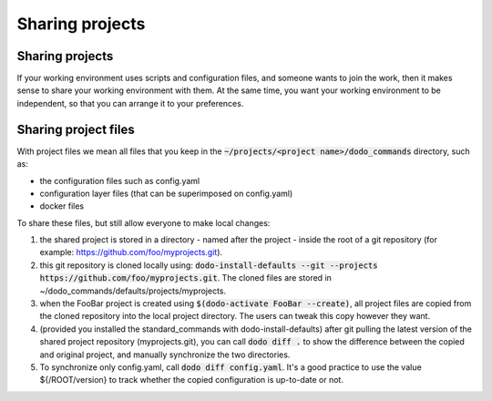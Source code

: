 .. _sharing_projects:

****************
Sharing projects
****************

Sharing projects
================

If your working environment uses scripts and configuration files, and someone wants to join the work, then it makes
sense to share your working environment with them. At the same time, you want your working environment to be independent,
so that you can arrange it to your preferences.

Sharing project files
=====================

With project files we mean all files that you keep in the :code:`~/projects/<project name>/dodo_commands` directory, such as:

- the configuration files such as config.yaml
- configuration layer files (that can be superimposed on config.yaml)
- docker files

To share these files, but still allow everyone to make local changes:

#. the shared project is stored in a directory - named after the project - inside the root of a git repository (for example: https://github.com/foo/myprojects.git).

#. this git repository is cloned locally using: :code:`dodo-install-defaults --git --projects https://github.com/foo/myprojects.git`. The cloned files are stored in ~/dodo_commands/defaults/projects/myprojects.

#. when the FooBar project is created using :code:`$(dodo-activate FooBar --create)`, all project files are copied from the cloned repository into the local project directory. The users can tweak this copy however they want.

#. (provided you installed the standard_commands with dodo-install-defaults) after git pulling the latest version of the shared project repository (myprojects.git), you can call :code:`dodo diff .` to show the difference between the copied and original project, and manually synchronize the two directories.

#. To synchronize only config.yaml, call :code:`dodo diff config.yaml`. It's a good practice to use the value ${/ROOT/version} to track whether the copied configuration is up-to-date or not.
